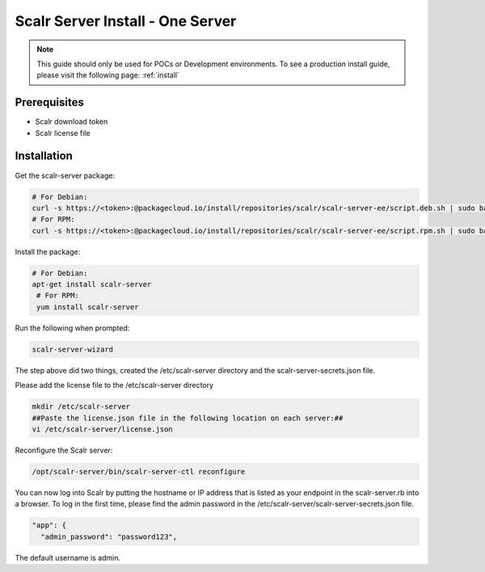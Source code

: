 .. _one_server_install:

Scalr Server Install - One Server
=================================

.. note:: This guide should only be used for POCs or Development environments. To see a production install guide, please visit the following page: :ref:`install`

Prerequisites
^^^^^^^^^^^^^^
* Scalr download token
* Scalr license file

Installation
^^^^^^^^^^^^^
Get the scalr-server package:

.. code-block:: shell

   # For Debian:
   curl -s https://<token>:@packagecloud.io/install/repositories/scalr/scalr-server-ee/script.deb.sh | sudo bash
   # For RPM:
   curl -s https://<token>:@packagecloud.io/install/repositories/scalr/scalr-server-ee/script.rpm.sh | sudo bash

Install the package:

.. code-block:: shell

   # For Debian:
   apt-get install scalr-server
    # For RPM:
    yum install scalr-server


Run the following when prompted:

.. code-block:: shell

   scalr-server-wizard

The step above did two things, created the /etc/scalr-server directory and the scalr-server-secrets.json file.

Please add the license file to the /etc/scalr-server directory

.. code-block:: shell

    mkdir /etc/scalr-server
    ##Paste the license.json file in the following location on each server:##
    vi /etc/scalr-server/license.json

Reconfigure the Scalr server:

.. code-block:: shell

    /opt/scalr-server/bin/scalr-server-ctl reconfigure

You can now log into Scalr by putting the hostname or IP address that is listed as your endpoint in the scalr-server.rb into a browser. To log in the first time, please find the admin password in the /etc/scalr-server/scalr-server-secrets.json file.

.. code-block:: shell

  "app": {
    "admin_password": "password123",

The default username is admin.
